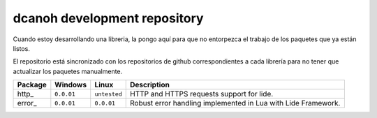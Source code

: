 .. _lide.http:   http://github.com/dcanoh/lide.http
.. _lide.error:  http://github.com/dcanoh/lide.error

dcanoh development repository
=============================

Cuando estoy desarrollando una libreria, la pongo aquí para que no entorpezca el trabajo de los paquetes que ya están listos.

El repositorio está sincronizado con los repositorios de github correspondientes a cada librería para no tener que actualizar los
paquetes manualmente.


================  =============  =============  ================================================================================
  Package            Windows        Linux         Description                                                                   
================  =============  =============  ================================================================================
  http_       	   ``0.0.01``     ``untested``     HTTP and HTTPS requests support for lide.
  error_           ``0.0.01``      ``0.0.01``      Robust error handling implemented in Lua with Lide Framework.
================  =============  =============  ================================================================================
